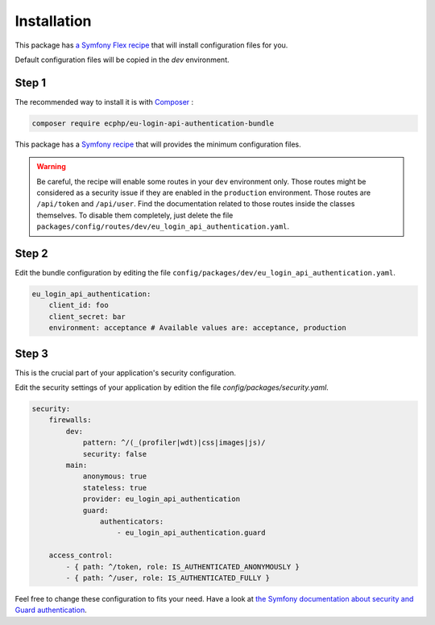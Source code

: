 .. _installation:

Installation
============

This package has `a Symfony Flex recipe`_ that will install configuration files
for you.

Default configuration files will be copied in the `dev` environment.

Step 1
~~~~~~

The recommended way to install it is with Composer_ :

.. code-block:: bash

    composer require ecphp/eu-login-api-authentication-bundle

This package has a `Symfony recipe`_ that will provides the minimum configuration files.

.. warning:: Be careful, the recipe will enable some routes in your ``dev`` environment only.
   Those routes might be considered as a security issue if they are enabled in the ``production`` environment.
   Those routes are ``/api/token`` and ``/api/user``.
   Find the documentation related to those routes inside the classes themselves.
   To disable them completely, just delete the file ``packages/config/routes/dev/eu_login_api_authentication.yaml``.

Step 2
~~~~~~

Edit the bundle configuration by editing the file ``config/packages/dev/eu_login_api_authentication.yaml``.

.. code-block:: yaml

    eu_login_api_authentication:
        client_id: foo
        client_secret: bar
        environment: acceptance # Available values are: acceptance, production

Step 3
~~~~~~

This is the crucial part of your application's security configuration.

Edit the security settings of your application by edition the file `config/packages/security.yaml`.

.. code-block:: yaml

    security:
        firewalls:
            dev:
                pattern: ^/(_(profiler|wdt)|css|images|js)/
                security: false
            main:
                anonymous: true
                stateless: true
                provider: eu_login_api_authentication
                guard:
                    authenticators:
                        - eu_login_api_authentication.guard

        access_control:
            - { path: ^/token, role: IS_AUTHENTICATED_ANONYMOUSLY }
            - { path: ^/user, role: IS_AUTHENTICATED_FULLY }

Feel free to change these configuration to fits your need. Have a look at
`the Symfony documentation about security and Guard authentication`_.

.. _a Symfony Flex recipe: https://github.com/symfony/recipes-contrib/blob/master/ecphp/eu-login-api-authentication-bundle/1.0/manifest.json
.. _Composer: https://getcomposer.org
.. _the Symfony documentation about security and Guard authentication: https://symfony.com/doc/current/security/guard_authentication.html
.. _Symfony recipe: https://github.com/symfony/recipes-contrib/tree/master/ecphp/eu-login-api-authentication-bundle/1.0
